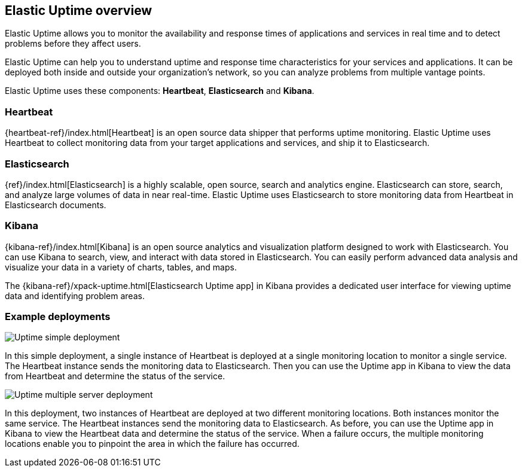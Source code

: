 [role="xpack"]
[[uptime-overview]]
== Elastic Uptime overview

Elastic Uptime allows you to monitor the availability and response times of applications and services in real time and to detect problems before they affect users.

Elastic Uptime can help you to understand uptime and response time characteristics for your services and applications.
It can be deployed both inside and outside your organization's network, so you can analyze problems from multiple vantage points.

Elastic Uptime uses these components: *Heartbeat*, *Elasticsearch* and *Kibana*.

[float]
=== Heartbeat

{heartbeat-ref}/index.html[Heartbeat] is an open source data shipper that performs uptime monitoring.
Elastic Uptime uses Heartbeat to collect monitoring data from your target applications and services, and ship it to Elasticsearch.

[float]
=== Elasticsearch

{ref}/index.html[Elasticsearch] is a highly scalable, open source, search and analytics engine.
Elasticsearch can store, search, and analyze large volumes of data in near real-time.
Elastic Uptime uses Elasticsearch to store monitoring data from Heartbeat in Elasticsearch documents.

[float]
=== Kibana

{kibana-ref}/index.html[Kibana] is an open source analytics and visualization platform designed to work with Elasticsearch.
You can use Kibana to search, view, and interact with data stored in Elasticsearch.
You can easily perform advanced data analysis and visualize your data in a variety of charts, tables, and maps.

The {kibana-ref}/xpack-uptime.html[Elasticsearch Uptime app] in Kibana provides a dedicated user interface for viewing uptime data and identifying problem areas.

[float]
=== Example deployments
// ++ I like the Infra/logging diagram which shows Metrics and Logging apps as separate components inside Kibana
// ++ In diagram, should be Uptime app, not Uptime UI, possibly even Elastic Uptime? Also applies to Metrics/Logging/APM.
// ++ Need more whitespace around components.

image::images/uptime-simple-deployment.png[Uptime simple deployment]

In this simple deployment, a single instance of Heartbeat is deployed at a single monitoring location to monitor a single service.
The Heartbeat instance sends the monitoring data to Elasticsearch.
Then you can use the Uptime app in Kibana to view the data from Heartbeat and determine the status of the service.

image::images/uptime-multi-deployment.png[Uptime multiple server deployment]

In this deployment, two instances of Heartbeat are deployed at two different monitoring locations.
Both instances monitor the same service.
The Heartbeat instances send the monitoring data to Elasticsearch.
As before, you can use the Uptime app in Kibana to view the Heartbeat data and determine the status of the service.
When a failure occurs, the multiple monitoring locations enable you to pinpoint the area in which the failure has occurred.

